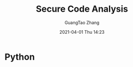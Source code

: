 :PROPERTIES:
:ID:       8a14b8c9-d621-4a7d-9930-5034b1830634
:END:
#+TITLE: Secure Code Analysis
#+AUTHOR: GuangTao Zhang
#+EMAIL: gtrunsec@hardenedlinux.org
#+DATE: 2021-04-01 Thu 14:23


* Python
